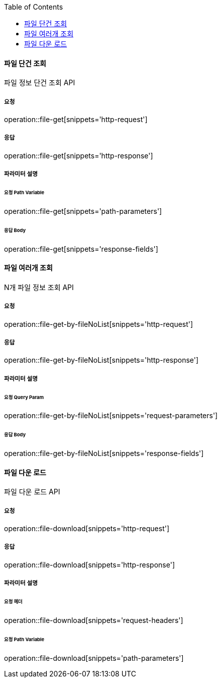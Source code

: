 :toc:

==== 파일 단건 조회

파일 정보 단건 조회 API

===== 요청

operation::file-get[snippets='http-request']

===== 응답

operation::file-get[snippets='http-response']

===== 파라미터 설명

====== 요청 Path Variable

operation::file-get[snippets='path-parameters']

====== 응답 Body

operation::file-get[snippets='response-fields']

==== 파일 여러개 조회

N개 파일 정보 조회 API

===== 요청

operation::file-get-by-fileNoList[snippets='http-request']

===== 응답

operation::file-get-by-fileNoList[snippets='http-response']

===== 파라미터 설명

====== 요청 Query Param

operation::file-get-by-fileNoList[snippets='request-parameters']

====== 응답 Body

operation::file-get-by-fileNoList[snippets='response-fields']

==== 파일 다운 로드

파일 다운 로드 API

===== 요청

operation::file-download[snippets='http-request']

===== 응답

operation::file-download[snippets='http-response']

===== 파라미터 설명

====== 요청 헤더

operation::file-download[snippets='request-headers']

====== 요청 Path Variable

operation::file-download[snippets='path-parameters']


